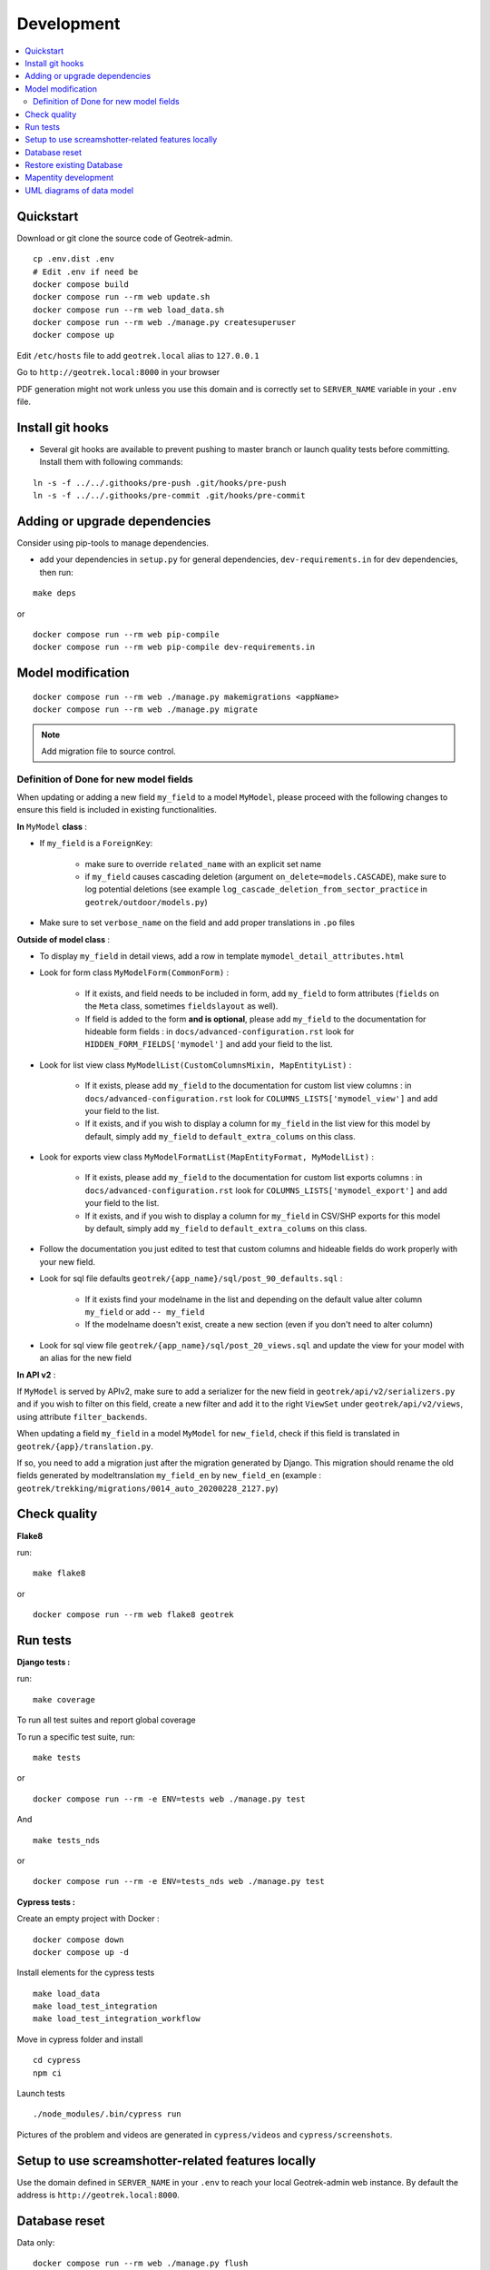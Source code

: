 .. _development-section:

===========
Development
===========
.. contents::
   :local:
   :depth: 2

Quickstart
==========

Download or git clone the source code of Geotrek-admin.

::

    cp .env.dist .env
    # Edit .env if need be
    docker compose build
    docker compose run --rm web update.sh
    docker compose run --rm web load_data.sh
    docker compose run --rm web ./manage.py createsuperuser
    docker compose up

Edit ``/etc/hosts`` file to add ``geotrek.local`` alias to ``127.0.0.1``

Go to ``http://geotrek.local:8000`` in your browser

PDF generation might not work unless you use this domain and is correctly set to ``SERVER_NAME`` variable in your ``.env`` file.


Install git hooks
=================

* Several git hooks are available to prevent pushing to master branch or launch quality tests before committing. Install them with following commands:

::

    ln -s -f ../../.githooks/pre-push .git/hooks/pre-push
    ln -s -f ../../.githooks/pre-commit .git/hooks/pre-commit


Adding or upgrade dependencies
==============================

Consider using pip-tools to manage dependencies.

* add your dependencies in ``setup.py`` for general dependencies, ``dev-requirements.in`` for dev dependencies, then run:

::

   make deps

or

::

    docker compose run --rm web pip-compile
    docker compose run --rm web pip-compile dev-requirements.in


Model modification
==================

::

   docker compose run --rm web ./manage.py makemigrations <appName>
   docker compose run --rm web ./manage.py migrate

.. note::

    Add migration file to source control.

Definition of Done for new model fields
---------------------------------------

When updating or adding a new field ``my_field`` to a model ``MyModel``, please proceed with the following changes to ensure this field is included in existing functionalities.

**In** ``MyModel`` **class** :

- If ``my_field`` is a ``ForeignKey``:

    - make sure to override ``related_name`` with an explicit set name

    - if ``my_field`` causes cascading deletion (argument ``on_delete=models.CASCADE``), make sure to log potential deletions (see example ``log_cascade_deletion_from_sector_practice`` in ``geotrek/outdoor/models.py``)

- Make sure to set ``verbose_name`` on the field and add proper translations in ``.po`` files

**Outside of model class** :

- To display ``my_field`` in detail views, add a row in template ``mymodel_detail_attributes.html``

- Look for form class ``MyModelForm(CommonForm)`` :

    - If it exists, and field needs to be included in form, add ``my_field`` to form attributes (``fields`` on the ``Meta`` class, sometimes ``fieldslayout`` as well).

    - If field is added to the form **and is optional**, please add ``my_field`` to the documentation for hideable form fields : in ``docs/advanced-configuration.rst`` look for ``HIDDEN_FORM_FIELDS['mymodel']`` and add your field to the list.

- Look for list view class ``MyModelList(CustomColumnsMixin, MapEntityList)`` :

    - If it exists, please add ``my_field`` to the documentation for custom list view columns : in ``docs/advanced-configuration.rst`` look for ``COLUMNS_LISTS['mymodel_view']`` and add your field to the list.

    - If it exists, and if you wish to display a column for ``my_field`` in the list view for this model by default, simply add ``my_field`` to ``default_extra_colums`` on this class.

- Look for exports view class ``MyModelFormatList(MapEntityFormat, MyModelList)`` :

    - If it exists, please add ``my_field`` to the documentation for custom list exports columns : in ``docs/advanced-configuration.rst`` look for ``COLUMNS_LISTS['mymodel_export']`` and add your field to the list.

    - If it exists, and if you wish to display a column for ``my_field`` in CSV/SHP exports for this model by default, simply add ``my_field`` to ``default_extra_colums`` on this class.

- Follow the documentation you just edited to test that custom columns and hideable fields do work properly with your new field.

- Look for sql file defaults ``geotrek/{app_name}/sql/post_90_defaults.sql`` :

    - If it exists find your modelname in the list and depending on the default value alter column ``my_field`` or add ``-- my_field``

    - If the modelname doesn't exist, create a new section (even if you don't need to alter column)

- Look for sql view file ``geotrek/{app_name}/sql/post_20_views.sql`` and update the view for your model with an alias for the new field


**In API v2** :

If ``MyModel`` is served by APIv2, make sure to add a serializer for the new field in ``geotrek/api/v2/serializers.py`` and if you wish to filter on this field, create a new filter and add it to the right ``ViewSet`` under ``geotrek/api/v2/views``, using attribute ``filter_backends``.


When updating a field ``my_field`` in a model ``MyModel`` for ``new_field``, check if this field is translated in ``geotrek/{app}/translation.py``.

If so, you need to add a migration just after the migration generated by Django.
This migration should rename the old fields generated by modeltranslation ``my_field_en`` by ``new_field_en``
(example : ``geotrek/trekking/migrations/0014_auto_20200228_2127.py``)


Check quality
=============

**Flake8**

run:

::

   make flake8


or

::

   docker compose run --rm web flake8 geotrek


Run tests
=========

**Django tests :**

run:

::

   make coverage


To run all test suites and report global coverage


To run a specific test suite, run:

::

    make tests

or

::

   docker compose run --rm -e ENV=tests web ./manage.py test


And


::

    make tests_nds

or

::

   docker compose run --rm -e ENV=tests_nds web ./manage.py test



**Cypress tests :**

Create an empty project with Docker :

::

    docker compose down
    docker compose up -d


Install elements for the cypress tests

::

    make load_data
    make load_test_integration
    make load_test_integration_workflow


Move in cypress folder and install

::

    cd cypress
    npm ci


Launch tests

::

    ./node_modules/.bin/cypress run


Pictures of the problem and videos are generated in ``cypress/videos`` and ``cypress/screenshots``.


Setup to use screamshotter-related features locally
===================================================

Use the domain defined in ``SERVER_NAME`` in your ``.env`` to reach your local Geotrek-admin web instance. By default the address is ``http://geotrek.local:8000``.


Database reset
==============

Data only:

::

   docker compose run --rm web ./manage.py flush

Restore existing Database
=========================

Assuming a dump of your database is located in your project directory:

::

   docker compose run --rm web pg_restore --clean --no-owner --no-acl -h $POSTGRES_HOST -U $POSTGRES_USER -d $POSTGRES_DB /opt/geotrek-admin/<path_to_backup>.dump

Restore your ``./var/conf/`` project files, and data files into ``./var/media``.

Then run a synchronization.

Mapentity development
=====================

See `Django-Mapentity documentation <https://django-mapentity.readthedocs.io/>`_


UML diagrams of data model
==========================

UML diagrams of Geotrek-admin data models are available in ``docs/data-model`` directory.
To regenerate them from PostgreSQL, install postgresql-autodoc and graphviz Ubuntu packages
and run ``make uml``.
